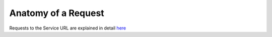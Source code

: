 ####################
Anatomy of a Request
####################

Requests to the Service URL are explained in detail `here <http://www.xmltravelgate.com/Docs/API-Specification/Hub.html>`_
